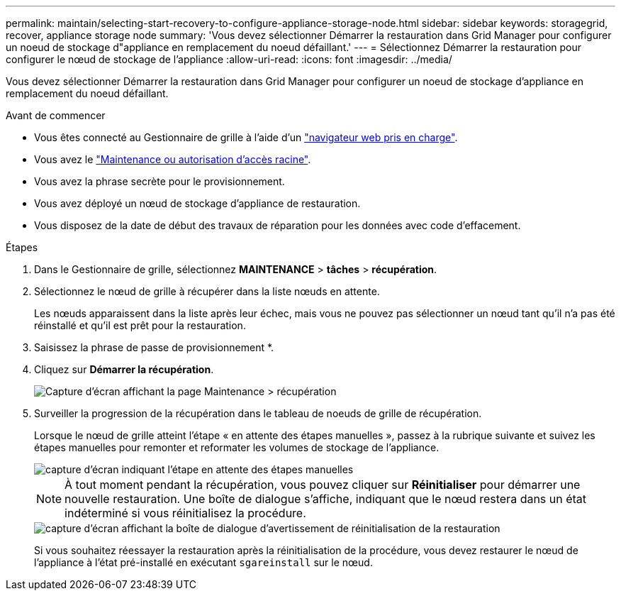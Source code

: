 ---
permalink: maintain/selecting-start-recovery-to-configure-appliance-storage-node.html 
sidebar: sidebar 
keywords: storagegrid, recover, appliance storage node 
summary: 'Vous devez sélectionner Démarrer la restauration dans Grid Manager pour configurer un noeud de stockage d"appliance en remplacement du noeud défaillant.' 
---
= Sélectionnez Démarrer la restauration pour configurer le nœud de stockage de l'appliance
:allow-uri-read: 
:icons: font
:imagesdir: ../media/


[role="lead"]
Vous devez sélectionner Démarrer la restauration dans Grid Manager pour configurer un noeud de stockage d'appliance en remplacement du noeud défaillant.

.Avant de commencer
* Vous êtes connecté au Gestionnaire de grille à l'aide d'un link:../admin/web-browser-requirements.html["navigateur web pris en charge"].
* Vous avez le link:../admin/admin-group-permissions.html["Maintenance ou autorisation d'accès racine"].
* Vous avez la phrase secrète pour le provisionnement.
* Vous avez déployé un nœud de stockage d'appliance de restauration.
* Vous disposez de la date de début des travaux de réparation pour les données avec code d'effacement.


.Étapes
. Dans le Gestionnaire de grille, sélectionnez *MAINTENANCE* > *tâches* > *récupération*.
. Sélectionnez le nœud de grille à récupérer dans la liste nœuds en attente.
+
Les nœuds apparaissent dans la liste après leur échec, mais vous ne pouvez pas sélectionner un nœud tant qu'il n'a pas été réinstallé et qu'il est prêt pour la restauration.

. Saisissez la phrase de passe de provisionnement *.
. Cliquez sur *Démarrer la récupération*.
+
image::../media/4b_select_recovery_node.png[Capture d'écran affichant la page Maintenance > récupération]

. Surveiller la progression de la récupération dans le tableau de noeuds de grille de récupération.
+
Lorsque le nœud de grille atteint l'étape « en attente des étapes manuelles », passez à la rubrique suivante et suivez les étapes manuelles pour remonter et reformater les volumes de stockage de l'appliance.

+
image::../media/recovery_reset_button.gif[capture d'écran indiquant l'étape en attente des étapes manuelles]

+

NOTE: À tout moment pendant la récupération, vous pouvez cliquer sur *Réinitialiser* pour démarrer une nouvelle restauration. Une boîte de dialogue s'affiche, indiquant que le nœud restera dans un état indéterminé si vous réinitialisez la procédure.

+
image::../media/recovery_reset_warning.gif[capture d'écran affichant la boîte de dialogue d'avertissement de réinitialisation de la restauration]

+
Si vous souhaitez réessayer la restauration après la réinitialisation de la procédure, vous devez restaurer le nœud de l'appliance à l'état pré-installé en exécutant `sgareinstall` sur le nœud.


